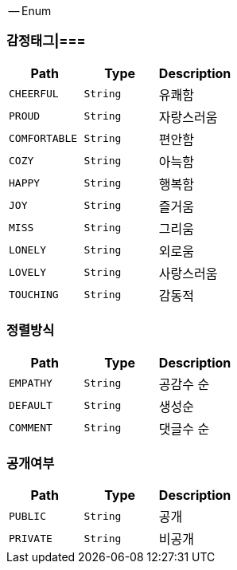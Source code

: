 [[ENUM]]
-- Enum

[[감정태그]]
=== 감정태그|===

|===
|Path|Type|Description

|`+CHEERFUL+`
|`+String+`
|유쾌함

|`+PROUD+`
|`+String+`
|자랑스러움

|`+COMFORTABLE+`
|`+String+`
|편안함

|`+COZY+`
|`+String+`
|아늑함

|`+HAPPY+`
|`+String+`
|행복함

|`+JOY+`
|`+String+`
|즐거움

|`+MISS+`
|`+String+`
|그리움

|`+LONELY+`
|`+String+`
|외로움

|`+LOVELY+`
|`+String+`
|사랑스러움

|`+TOUCHING+`
|`+String+`
|감동적

|===

[[정렬방식]]
=== 정렬방식

|===
|Path|Type|Description

|`+EMPATHY+`
|`+String+`
|공감수 순

|`+DEFAULT+`
|`+String+`
|생성순

|`+COMMENT+`
|`+String+`
|댓글수 순

|===

[[공개여부]]
=== 공개여부
|===
|Path|Type|Description

|`+PUBLIC+`
|`+String+`
|공개

|`+PRIVATE+`
|`+String+`
|비공개

|===

